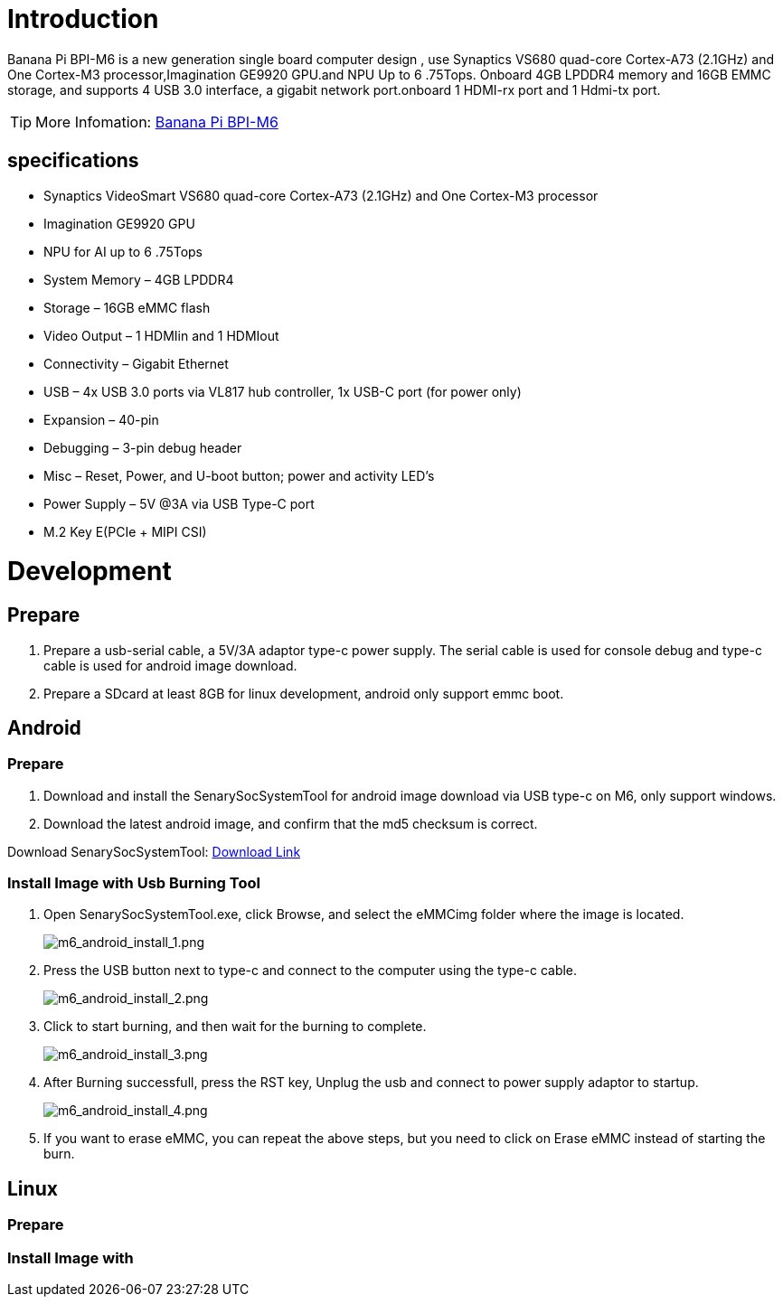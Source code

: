 = Introduction

Banana Pi BPI-M6 is a new generation single board computer design , use Synaptics VS680 quad-core Cortex-A73 (2.1GHz) and One Cortex-M3 processor,Imagination GE9920 GPU.and NPU Up to 6 .75Tops. Onboard 4GB LPDDR4 memory and 16GB EMMC storage, and supports 4 USB 3.0 interface, a gigabit network port.onboard 1 HDMI-rx port and 1 Hdmi-tx port.

TIP: More Infomation: link:/en/BPI-M6/BananaPi_BPI-M6[Banana Pi BPI-M6]

== specifications

- Synaptics VideoSmart VS680 quad-core Cortex-A73 (2.1GHz) and One Cortex-M3 processor
- Imagination GE9920 GPU
- NPU for AI up to 6 .75Tops
- System Memory – 4GB LPDDR4
- Storage – 16GB eMMC flash
- Video Output – 1 HDMIin and 1 HDMIout
- Connectivity – Gigabit Ethernet
- USB – 4x USB 3.0 ports via VL817 hub controller, 1x USB-C port (for power only)
- Expansion – 40-pin
- Debugging – 3-pin debug header
- Misc – Reset, Power, and U-boot button; power and activity LED’s
- Power Supply – 5V @3A via USB Type-C port
- M.2 Key E(PCIe + MIPI CSI)


= Development
== Prepare

. Prepare a usb-serial cable, a 5V/3A adaptor type-c power supply. The serial cable is used for console debug and type-c cable is used for android image download.
. Prepare a SDcard at least 8GB for linux development, android only support emmc boot.

== Android
=== Prepare

. Download and install the SenarySocSystemTool for android image download via USB type-c on M6, only support windows.
. Download the latest android image, and confirm that the md5 checksum is correct.

Download SenarySocSystemTool: link:https://download.banana-pi.dev/d/ca025d76afd448aabc63/files/?p=%2FTools%2Fimage_download_tools%2FSenarySocSystemToolSetupV1.3.2.1.zip[Download Link]

=== Install Image with Usb Burning Tool

. Open SenarySocSystemTool.exe, click Browse, and select the eMMCimg folder where the image is located.
+
image::/picture/m6_android_install_1.png[m6_android_install_1.png]

. Press the USB button next to type-c and connect to the computer using the type-c cable.
+
image::/picture/m6_android_install_2.png[m6_android_install_2.png]

. Click to start burning, and then wait for the burning to complete.
+
image::/picture/m6_android_install_3.png[m6_android_install_3.png]
. After Burning successfull, press the RST key, Unplug the usb and connect to power supply adaptor to startup.
+
image::/picture/m6_android_install_4.png[m6_android_install_4.png]
. If you want to erase eMMC, you can repeat the above steps, but you need to click on Erase eMMC instead of starting the burn.


== Linux
=== Prepare



=== Install Image with 



